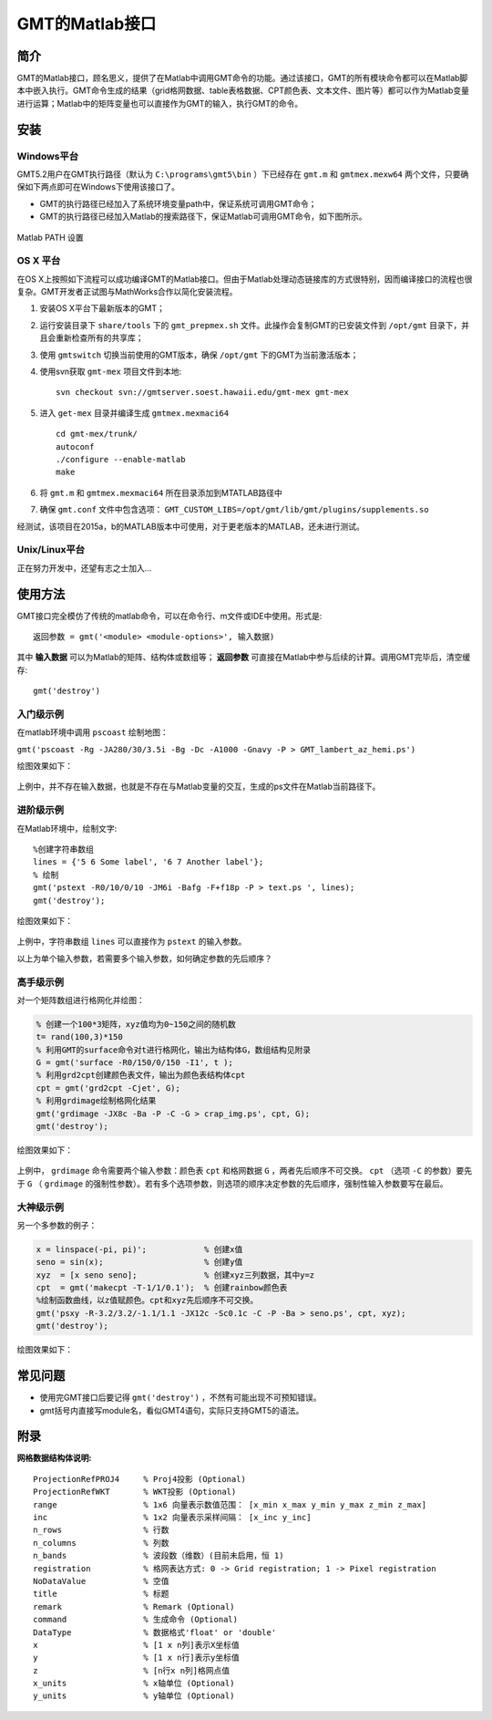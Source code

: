 GMT的Matlab接口
===============

简介
----

GMT的Matlab接口，顾名思义，提供了在Matlab中调用GMT命令的功能。通过该接口，GMT的所有模块命令都可以在Matlab脚本中嵌入执行。GMT命令生成的结果（grid格网数据、table表格数据、CPT颜色表、文本文件、图片等）都可以作为Matlab变量进行运算；Matlab中的矩阵变量也可以直接作为GMT的输入，执行GMT的命令。

安装
----

Windows平台
+++++++++++

GMT5.2用户在GMT执行路径（默认为 ``C:\programs\gmt5\bin`` ）下已经存在 ``gmt.m`` 和 ``gmtmex.mexw64`` 两个文件，只要确保如下两点即可在Windows下使用该接口了。

- GMT的执行路径已经加入了系统环境变量path中，保证系统可调用GMT命令；
- GMT的执行路径已经加入Matlab的搜索路径下，保证Matlab可调用GMT命令，如下图所示。

.. figure:: /images/Matlab_path.*
   :width: 500 px
   :align: center

   Matlab PATH 设置

OS X 平台
+++++++++

在OS X上按照如下流程可以成功编译GMT的Matlab接口。但由于Matlab处理动态链接库的方式很特别，因而编译接口的流程也很复杂。GMT开发者正试图与MathWorks合作以简化安装流程。

#. 安装OS X平台下最新版本的GMT；
#. 运行安装目录下 ``share/tools`` 下的 ``gmt_prepmex.sh`` 文件。此操作会复制GMT的已安装文件到 ``/opt/gmt`` 目录下，并且会重新检查所有的共享库；
#. 使用 ``gmtswitch`` 切换当前使用的GMT版本，确保 ``/opt/gmt`` 下的GMT为当前激活版本；
#. 使用svn获取 ``gmt-mex`` 项目文件到本地::

    svn checkout svn://gmtserver.soest.hawaii.edu/gmt-mex gmt-mex

#. 进入 ``get-mex`` 目录并编译生成 ``gmtmex.mexmaci64`` ::

    cd gmt-mex/trunk/
    autoconf
    ./configure --enable-matlab
    make

#. 将 ``gmt.m`` 和 ``gmtmex.mexmaci64`` 所在目录添加到MTATLAB路径中
#. 确保 ``gmt.conf`` 文件中包含选项： ``GMT_CUSTOM_LIBS=/opt/gmt/lib/gmt/plugins/supplements.so``

经测试，该项目在2015a，b的MATLAB版本中可使用，对于更老版本的MATLAB，还未进行测试。

Unix/Linux平台
++++++++++++++

正在努力开发中，还望有志之士加入...

使用方法
--------

GMT接口完全模仿了传统的matlab命令，可以在命令行、m文件或IDE中使用。形式是::

    返回参数 = gmt('<module> <module-options>', 输入数据)

其中 **输入数据** 可以为Matlab的矩阵、结构体或数组等； **返回参数** 可直接在Matlab中参与后续的计算。调用GMT完毕后，清空缓存::

    gmt('destroy')

入门级示例
++++++++++

在matlab环境中调用 ``pscoast`` 绘制地图：

``gmt('pscoast -Rg -JA280/30/3.5i -Bg -Dc -A1000 -Gnavy -P > GMT_lambert_az_hemi.ps')``

绘图效果如下：

.. figure:: /images/Matlab_ex1.*
   :width: 500 px
   :align: center

上例中，并不存在输入数据，也就是不存在与Matlab变量的交互，生成的ps文件在Matlab当前路径下。

进阶级示例
++++++++++

在Matlab环境中，绘制文字::

    %创建字符串数组
    lines = {'5 6 Some label', '6 7 Another label'};
    % 绘制
    gmt('pstext -R0/10/0/10 -JM6i -Bafg -F+f18p -P > text.ps ', lines);
    gmt('destroy');

绘图效果如下：

.. figure:: /images/Matlab_ex2.*
   :width: 500 px
   :align: center

上例中，字符串数组 ``lines`` 可以直接作为 ``pstext`` 的输入参数。

以上为单个输入参数，若需要多个输入参数，如何确定参数的先后顺序？

高手级示例
++++++++++

对一个矩阵数组进行格网化并绘图：

.. code-block:: matlab

    % 创建一个100*3矩阵，xyz值均为0~150之间的随机数
    t= rand(100,3)*150
    % 利用GMT的surface命令对t进行格网化，输出为结构体G，数组结构见附录
    G = gmt('surface -R0/150/0/150 -I1', t );
    % 利用grd2cpt创建颜色表文件，输出为颜色表结构体cpt
    cpt = gmt('grd2cpt -Cjet', G);
    % 利用grdimage绘制格网化结果
    gmt('grdimage -JX8c -Ba -P -C -G > crap_img.ps', cpt, G);
    gmt('destroy');

绘图效果如下：

.. figure:: /images/Matlab_ex3.*
   :width: 500 px
   :align: center

上例中， ``grdimage`` 命令需要两个输入参数：颜色表 ``cpt`` 和格网数据 ``G`` ，两者先后顺序不可交换。 ``cpt`` （选项 ``-C`` 的参数）要先于 ``G`` （ ``grdimage`` 的强制性参数）。若有多个选项参数，则选项的顺序决定参数的先后顺序，强制性输入参数要写在最后。

大神级示例
++++++++++

另一个多参数的例子：

.. code-block:: matlab

    x = linspace(-pi, pi)';            % 创建x值
    seno = sin(x);                     % 创建y值
    xyz  = [x seno seno];              % 创建xyz三列数据，其中y=z
    cpt  = gmt('makecpt -T-1/1/0.1');  % 创建rainbow颜色表
    %绘制函数曲线，以z值赋颜色。cpt和xyz先后顺序不可交换。
    gmt('psxy -R-3.2/3.2/-1.1/1.1 -JX12c -Sc0.1c -C -P -Ba > seno.ps', cpt, xyz);
    gmt('destroy');

绘图效果如下：

.. figure:: /images/Matlab_ex4.*
   :width: 500 px
   :align: center

常见问题
--------

- 使用完GMT接口后要记得 ``gmt('destroy')`` ，不然有可能出现不可预知错误。
- gmt括号内直接写module名，看似GMT4语句，实际只支持GMT5的语法。

附录
----

**网格数据结构体说明:**

::

    ProjectionRefPROJ4     % Proj4投影 (Optional)
    ProjectionRefWKT       % WKT投影 (Optional)
    range                  % 1x6 向量表示数值范围： [x_min x_max y_min y_max z_min z_max]
    inc                    % 1x2 向量表示采样间隔： [x_inc y_inc]
    n_rows                 % 行数
    n_columns              % 列数
    n_bands                % 波段数（维数）(目前未启用，恒 1)
    registration           % 格网表达方式: 0 -> Grid registration; 1 -> Pixel registration
    NoDataValue            % 空值
    title                  % 标题
    remark                 % Remark (Optional)
    command                % 生成命令 (Optional)
    DataType               % 数据格式'float' or 'double'
    x                      % [1 x n列]表示X坐标值
    y                      % [1 x n行]表示y坐标值
    z                      % [n行x n列]格网点值
    x_units                % x轴单位 (Optional)
    y_units                % y轴单位 (Optional)
